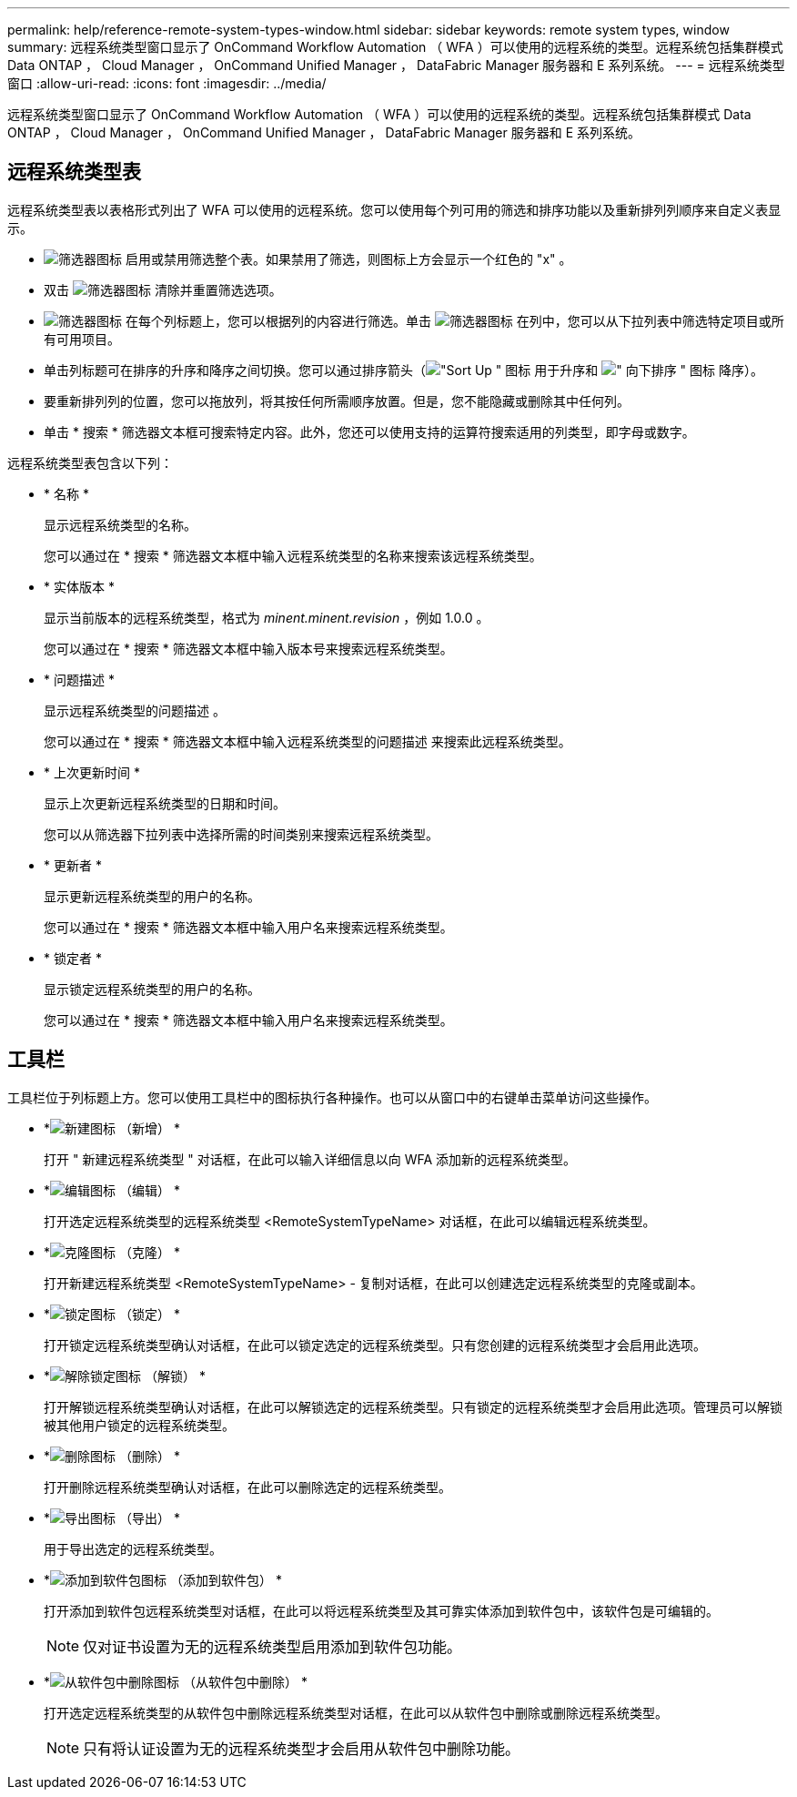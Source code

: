 ---
permalink: help/reference-remote-system-types-window.html 
sidebar: sidebar 
keywords: remote system types, window 
summary: 远程系统类型窗口显示了 OnCommand Workflow Automation （ WFA ）可以使用的远程系统的类型。远程系统包括集群模式 Data ONTAP ， Cloud Manager ， OnCommand Unified Manager ， DataFabric Manager 服务器和 E 系列系统。 
---
= 远程系统类型窗口
:allow-uri-read: 
:icons: font
:imagesdir: ../media/


[role="lead"]
远程系统类型窗口显示了 OnCommand Workflow Automation （ WFA ）可以使用的远程系统的类型。远程系统包括集群模式 Data ONTAP ， Cloud Manager ， OnCommand Unified Manager ， DataFabric Manager 服务器和 E 系列系统。



== 远程系统类型表

远程系统类型表以表格形式列出了 WFA 可以使用的远程系统。您可以使用每个列可用的筛选和排序功能以及重新排列列顺序来自定义表显示。

* image:../media/filter_icon_wfa.gif["筛选器图标"] 启用或禁用筛选整个表。如果禁用了筛选，则图标上方会显示一个红色的 "x" 。
* 双击 image:../media/filter_icon_wfa.gif["筛选器图标"] 清除并重置筛选选项。
* image:../media/wfa_filter_icon.gif["筛选器图标"] 在每个列标题上，您可以根据列的内容进行筛选。单击 image:../media/wfa_filter_icon.gif["筛选器图标"] 在列中，您可以从下拉列表中筛选特定项目或所有可用项目。
* 单击列标题可在排序的升序和降序之间切换。您可以通过排序箭头（image:../media/wfa_sortarrow_up_icon.gif["\"Sort Up \" 图标"] 用于升序和 image:../media/wfa_sortarrow_down_icon.gif["\" 向下排序 \" 图标"] 降序）。
* 要重新排列列的位置，您可以拖放列，将其按任何所需顺序放置。但是，您不能隐藏或删除其中任何列。
* 单击 * 搜索 * 筛选器文本框可搜索特定内容。此外，您还可以使用支持的运算符搜索适用的列类型，即字母或数字。


远程系统类型表包含以下列：

* * 名称 *
+
显示远程系统类型的名称。

+
您可以通过在 * 搜索 * 筛选器文本框中输入远程系统类型的名称来搜索该远程系统类型。

* * 实体版本 *
+
显示当前版本的远程系统类型，格式为 _minent.minent.revision_ ，例如 1.0.0 。

+
您可以通过在 * 搜索 * 筛选器文本框中输入版本号来搜索远程系统类型。

* * 问题描述 *
+
显示远程系统类型的问题描述 。

+
您可以通过在 * 搜索 * 筛选器文本框中输入远程系统类型的问题描述 来搜索此远程系统类型。

* * 上次更新时间 *
+
显示上次更新远程系统类型的日期和时间。

+
您可以从筛选器下拉列表中选择所需的时间类别来搜索远程系统类型。

* * 更新者 *
+
显示更新远程系统类型的用户的名称。

+
您可以通过在 * 搜索 * 筛选器文本框中输入用户名来搜索远程系统类型。

* * 锁定者 *
+
显示锁定远程系统类型的用户的名称。

+
您可以通过在 * 搜索 * 筛选器文本框中输入用户名来搜索远程系统类型。





== 工具栏

工具栏位于列标题上方。您可以使用工具栏中的图标执行各种操作。也可以从窗口中的右键单击菜单访问这些操作。

* *image:../media/new_wfa_icon.gif["新建图标"] （新增） *
+
打开 " 新建远程系统类型 " 对话框，在此可以输入详细信息以向 WFA 添加新的远程系统类型。

* *image:../media/edit_wfa_icon.gif["编辑图标"] （编辑） *
+
打开选定远程系统类型的远程系统类型 <RemoteSystemTypeName> 对话框，在此可以编辑远程系统类型。

* *image:../media/clone_wfa_icon.gif["克隆图标"] （克隆） *
+
打开新建远程系统类型 <RemoteSystemTypeName> - 复制对话框，在此可以创建选定远程系统类型的克隆或副本。

* *image:../media/lock_wfa_icon.gif["锁定图标"] （锁定） *
+
打开锁定远程系统类型确认对话框，在此可以锁定选定的远程系统类型。只有您创建的远程系统类型才会启用此选项。

* *image:../media/unlock_wfa_icon.gif["解除锁定图标"] （解锁） *
+
打开解锁远程系统类型确认对话框，在此可以解锁选定的远程系统类型。只有锁定的远程系统类型才会启用此选项。管理员可以解锁被其他用户锁定的远程系统类型。

* *image:../media/delete_wfa_icon.gif["删除图标"] （删除） *
+
打开删除远程系统类型确认对话框，在此可以删除选定的远程系统类型。

* *image:../media/export_wfa_icon.gif["导出图标"] （导出） *
+
用于导出选定的远程系统类型。

* *image:../media/add_to_pack.png["添加到软件包图标"] （添加到软件包） *
+
打开添加到软件包远程系统类型对话框，在此可以将远程系统类型及其可靠实体添加到软件包中，该软件包是可编辑的。

+

NOTE: 仅对证书设置为无的远程系统类型启用添加到软件包功能。

* *image:../media/remove_from_pack.png["从软件包中删除图标"] （从软件包中删除） *
+
打开选定远程系统类型的从软件包中删除远程系统类型对话框，在此可以从软件包中删除或删除远程系统类型。

+

NOTE: 只有将认证设置为无的远程系统类型才会启用从软件包中删除功能。



